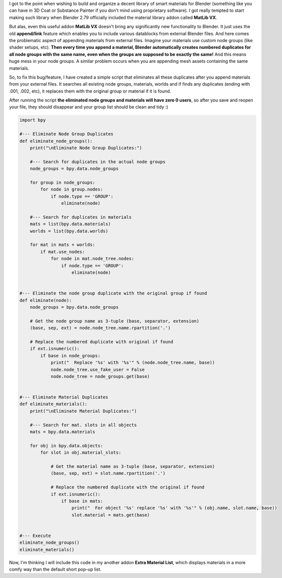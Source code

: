 .. title: Eliminate Material and Node Group Duplicates in Blender
.. slug: eliminate-material-duplicates
.. date: 2017-08-13 15:00:00 UTC+02:00
.. category: blender
.. tags: blender-scripting
.. link: 
.. description:
.. type: text

.. TEASER_END


I got to the point when wishing to build and organize a decent library of smart materials for Blender (something like you can have in 3D Coat or Substance Painter if you don't mind using proprietary software). I got really tempted to start making such library when Blender 2.79 officially included the material library addon called **MatLib VX**.

But alas, even this useful addon **MatLib VX** doesn't bring any significantly new functionality to Blender. It just uses the old **append/link** feature which enables you to include various datablocks from external Blender files. And here comes the problematic aspect of appending materials from external files. Imagine your materials use custom node groups (like shader setups, etc). **Then every time you append a material, Blender automatically creates numbered duplicates for all node groups with the same name, even when the groups are supposed to be exactly the same!** And this means huge mess in your node groups. A similar problem occurs when you are appending mesh assets containing the same materials.

So, to fix this bug/feature, I have created a simple script that eliminates all these duplicates after you append materials from your external files. It searches all existing node groups, materials, worlds and if finds any duplicates (ending with .001, .002, etc), it replaces them with the original group or material if it is found.

After running the script **the eliminated node groups and materials will have zero 0 users**, so after you save and reopen your file, they should disappear and your group list should be clean and tidy :)


.. code-block:: python

    import bpy

    #--- Eliminate Node Group Duplicates
    def eliminate_node_groups():
        print("\nEliminate Node Group Duplicates:")

        #--- Search for duplicates in the actual node groups
        node_groups = bpy.data.node_groups
        
        for group in node_groups:
            for node in group.nodes:
                if node.type == 'GROUP':
                    eliminate(node)
                    
        #--- Search for duplicates in materials
        mats = list(bpy.data.materials)
        worlds = list(bpy.data.worlds)
        
        for mat in mats + worlds:
            if mat.use_nodes:
                for node in mat.node_tree.nodes:
                    if node.type == 'GROUP':
                        eliminate(node)
         
         
    #--- Eliminate the node group duplicate with the original group if found
    def eliminate(node):
        node_groups = bpy.data.node_groups
        
        # Get the node group name as 3-tuple (base, separator, extension)
        (base, sep, ext) = node.node_tree.name.rpartition('.')
        
        # Replace the numbered duplicate with original if found
        if ext.isnumeric():
            if base in node_groups:
                print("  Replace '%s' with '%s'" % (node.node_tree.name, base))
                node.node_tree.use_fake_user = False
                node.node_tree = node_groups.get(base)


    #--- Eliminate Material Duplicates
    def eliminate_materials():
        print("\nEliminate Material Duplicates:")
        
        #--- Search for mat. slots in all objects
        mats = bpy.data.materials
        
        for obj in bpy.data.objects:
            for slot in obj.material_slots:
                
                # Get the material name as 3-tuple (base, separator, extension)
                (base, sep, ext) = slot.name.rpartition('.')
                
                # Replace the numbered duplicate with the original if found
                if ext.isnumeric():
                    if base in mats:
                        print("  For object '%s' replace '%s' with '%s'" % (obj.name, slot.name, base))
                        slot.material = mats.get(base)


    #--- Execute
    eliminate_node_groups()
    eliminate_materials()



Now, I'm thinking I will include this code in my another addon **Extra Material List**, which displays materials in a more comfy way than the default short pop-up list.


